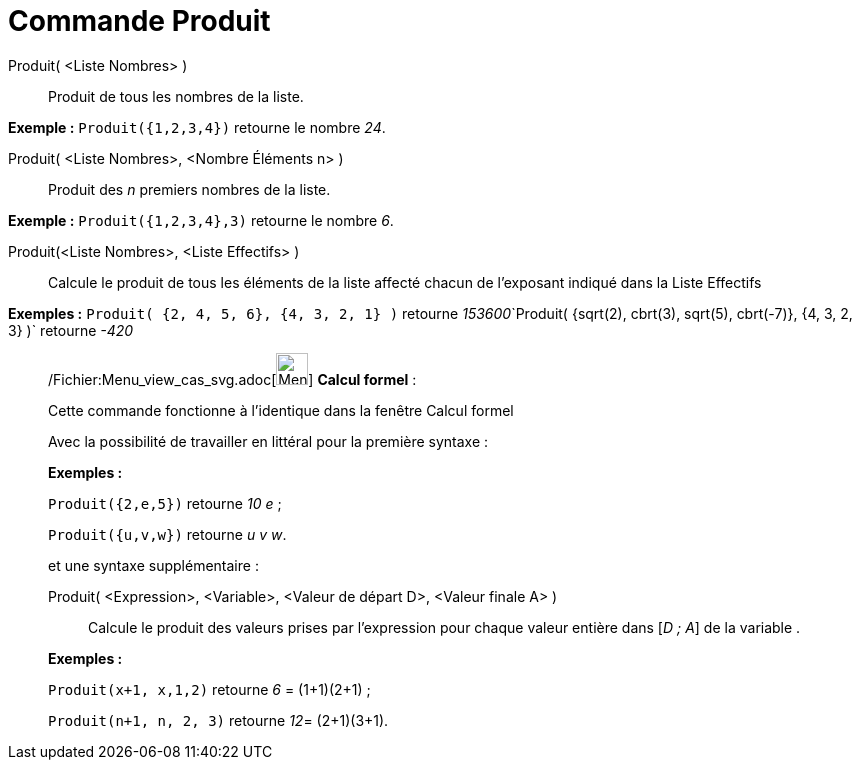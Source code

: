 = Commande Produit
:page-en: commands/Product_Command
ifdef::env-github[:imagesdir: /fr/modules/ROOT/assets/images]

Produit( <Liste Nombres> )::
  Produit de tous les nombres de la liste.

[EXAMPLE]
====

*Exemple :* `++Produit({1,2,3,4})++` retourne le nombre _24_.

====

Produit( <Liste Nombres>, <Nombre Éléments n> )::
  Produit des _n_ premiers nombres de la liste.

[EXAMPLE]
====

*Exemple :* `++Produit({1,2,3,4},3)++` retourne le nombre _6_.

====

Produit(<Liste Nombres>, <Liste Effectifs> )::
  Calcule le produit de tous les éléments de la liste affecté chacun de l'exposant indiqué dans la Liste Effectifs

[EXAMPLE]
====

*Exemples :* `++Produit( {2, 4, 5, 6}, {4, 3, 2, 1} )++` retourne
__153600__`++Produit( {sqrt(2), cbrt(3), sqrt(5), cbrt(-7)}, {4, 3, 2, 3} )++` retourne _-420_

====

____________________________________________________________

/Fichier:Menu_view_cas_svg.adoc[image:32px-Menu_view_cas.svg.png[Menu view cas.svg,width=32,height=32]] *Calcul
formel* :

Cette commande fonctionne à l'identique dans la fenêtre Calcul formel

Avec la possibilité de travailler en littéral pour la [.underline]#première# syntaxe :

[EXAMPLE]
====

*Exemples :*

`++Produit({2,e,5})++` retourne _10 e_ ;

`++Produit({u,v,w})++` retourne _u v w_.

====

et une syntaxe supplémentaire :

Produit( <Expression>, <Variable>, <Valeur de départ D>, <Valeur finale A> )::
  Calcule le produit des valeurs prises par l'expression pour chaque valeur entière dans [_D ; A_] de la variable .

[EXAMPLE]
====

*Exemples :*  

`++Produit(x+1, x,1,2)++` retourne _6_ = (1+1)(2+1) ;

`++Produit(n+1, n, 2, 3)++` retourne __12__= (2+1)(3+1).

====
